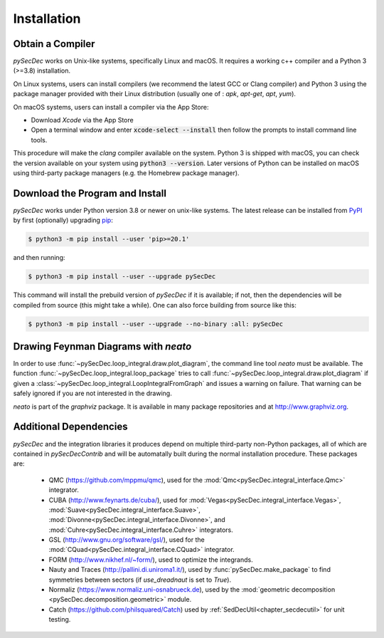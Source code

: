 Installation
============

Obtain a Compiler
-----------------

`pySecDec` works on Unix-like systems, specifically Linux and macOS. It requires a working c++ compiler and a Python 3 (>=3.8) installation.

On Linux systems, users can install compilers (we recommend the latest GCC or Clang compiler) and Python 3 using the package manager provided with their Linux distribution (usually one of : `apk`, `apt-get`, `apt`, `yum`).

On macOS systems, users can install a compiler via the App Store:

* Download `Xcode` via the App Store
* Open a terminal window and enter :code:`xcode-select --install` then follow the prompts to install command line tools.

This procedure will make the `clang` compiler available on the system. Python 3 is shipped with macOS, you can check the version available on your system using :code:`python3 --version`. Later versions of Python can be installed on macOS using third-party package managers (e.g. the Homebrew package manager).


Download the Program and Install
--------------------------------

`pySecDec` works under Python version 3.8 or newer on
unix-like systems.  The latest release can be installed from
`PyPI`_ by first (optionally) upgrading `pip`_:

.. code::

    $ python3 -m pip install --user 'pip>=20.1'

and then running:

.. code::

   $ python3 -m pip install --user --upgrade pySecDec

This command will install the prebuild version of `pySecDec` if it
is available; if not, then the dependencies will be compiled from
source (this might take a while). One can also force building
from source like this:

.. code::

   $ python3 -m pip install --user --upgrade --no-binary :all: pySecDec

.. _PyPI: https://pypi.org/project/pySecDec/
.. _pip: https://pypi.org/project/pip/

.. _installation_neato:

Drawing Feynman Diagrams with `neato`
-------------------------------------

In order to use :func:`~pySecDec.loop_integral.draw.plot_diagram`, the command line tool
`neato` must be available. The function :func:`~pySecDec.loop_integral.loop_package` tries
to call :func:`~pySecDec.loop_integral.draw.plot_diagram` if given a
:class:`~pySecDec.loop_integral.LoopIntegralFromGraph` and issues a warning on failure. That
warning can be safely ignored if you are not interested in the drawing.

`neato` is part of the `graphviz` package. It is available in many package repositories and at
http://www.graphviz.org.

.. _additional_cpp_dependencies:

Additional Dependencies
-----------------------

`pySecDec` and the integration libraries it produces depend
on multiple third-party non-Python packages, all of which are
contained in `pySecDecContrib` and will be automatally built
during the normal installation procedure. These packages are:

 * QMC (https://github.com/mppmu/qmc), used for the :mod:`Qmc<pySecDec.integral_interface.Qmc>` integrator.
 * CUBA (http://www.feynarts.de/cuba/), used for :mod:`Vegas<pySecDec.integral_interface.Vegas>`, :mod:`Suave<pySecDec.integral_interface.Suave>`, :mod:`Divonne<pySecDec.integral_interface.Divonne>`, and :mod:`Cuhre<pySecDec.integral_interface.Cuhre>` integrators.
 * GSL (http://www.gnu.org/software/gsl/), used for the :mod:`CQuad<pySecDec.integral_interface.CQuad>` integrator.
 * FORM (http://www.nikhef.nl/~form/), used to optimize the integrands.
 * Nauty and Traces (http://pallini.di.uniroma1.it/), used by :func:`pySecDec.make_package` to find symmetries between sectors (if `use_dreadnaut` is set to `True`).
 * Normaliz (https://www.normaliz.uni-osnabrueck.de), used by the :mod:`geometric decomposition <pySecDec.decomposition.geometric>` module.
 * Catch (https://github.com/philsquared/Catch) used by :ref:`SedDecUtil<chapter_secdecutil>` for unit testing.
